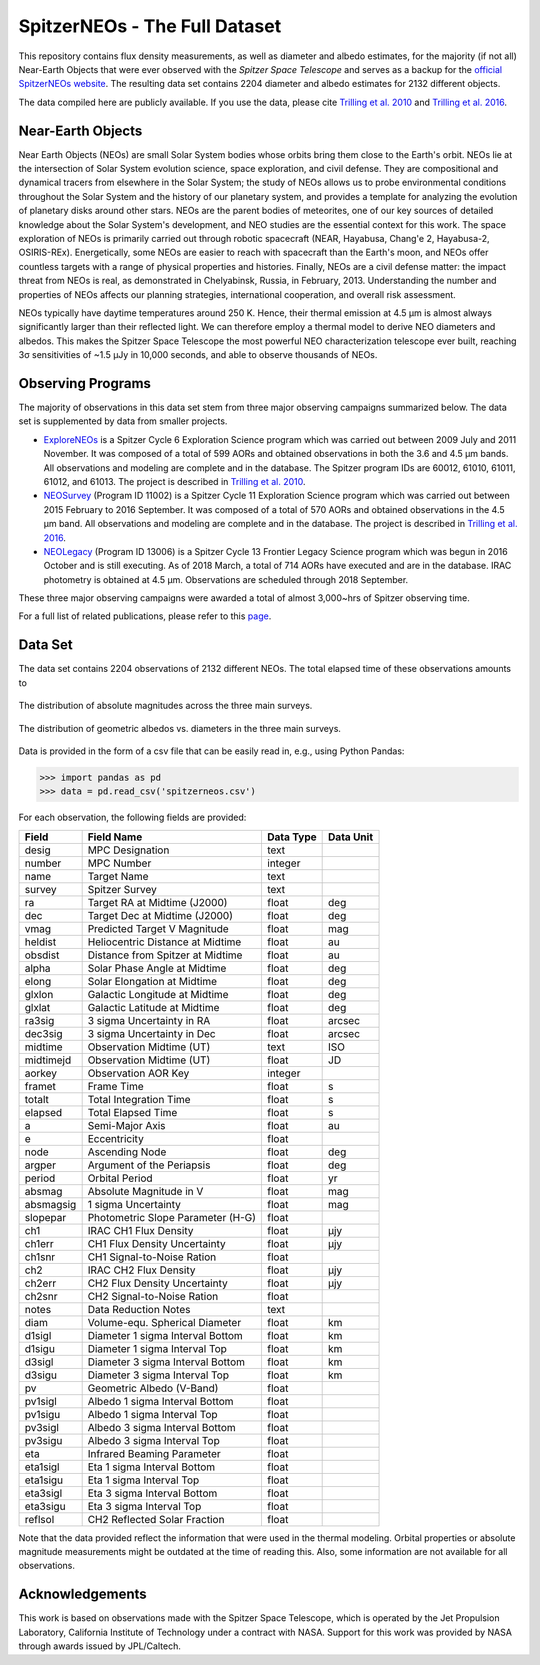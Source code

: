 SpitzerNEOs - The Full Dataset
==============================

This repository contains flux density measurements, as well as diameter and
albedo estimates, for the majority (if not
all) Near-Earth Objects that were ever observed with the `Spitzer Space
Telescope` and serves as a backup for the `official SpitzerNEOs website
<http://nearearthobjects.nau.edu/spitzerneos.html>`_. The resulting data set
contains 2204 diameter and albedo estimates for 2132 different objects.

The data compiled here are publicly available. If you use the data, please cite
`Trilling et al. 2010 <https://ui.adsabs.harvard.edu/abs/2010AJ....140..770T/abstract>`_ and
`Trilling et al. 2016 <https://ui.adsabs.harvard.edu/abs/2016AJ....152..172T/abstract>`_.


Near-Earth Objects
------------------

Near Earth Objects (NEOs) are small Solar System bodies whose orbits bring them close to the Earth's orbit. NEOs lie at the intersection of Solar System evolution science, space exploration, and civil defense. They are compositional and dynamical tracers from elsewhere in the Solar System; the study of NEOs allows us to probe environmental conditions throughout the Solar System and the history of our planetary system, and provides a template for analyzing the evolution of planetary disks around other stars. NEOs are the parent bodies of meteorites, one of our key sources of detailed knowledge about the Solar System's development, and NEO studies are the essential context for this work. The space exploration of NEOs is primarily carried out through robotic spacecraft (NEAR, Hayabusa, Chang'e 2, Hayabusa-2, OSIRIS-REx). Energetically, some NEOs are easier to reach with spacecraft than the Earth's moon, and NEOs offer countless targets with a range of physical properties and histories. Finally, NEOs are a civil defense matter: the impact threat from NEOs is real, as demonstrated in Chelyabinsk, Russia, in February, 2013. Understanding the number and properties of NEOs affects our planning strategies, international cooperation, and overall risk assessment.

NEOs typically have daytime temperatures around 250 K. Hence, their thermal emission at 4.5 μm is almost always significantly larger than their reflected light. We can therefore employ a thermal model to derive NEO diameters and albedos. This makes the Spitzer Space Telescope the most powerful NEO characterization telescope ever built, reaching 3σ sensitivities of ~1.5 μJy in 10,000 seconds, and able to observe thousands of NEOs.

Observing Programs
------------------

The majority of observations in this data set stem from three major observing
campaigns summarized below. The data set is supplemented by data from smaller
projects.

* `ExploreNEOs <https://ui.adsabs.harvard.edu/abs/2008sptz.prop60012T/abstract>`_
  is a Spitzer Cycle 6 Exploration Science program which was
  carried out between 2009 July and 2011 November. It was composed of a total
  of 599 AORs and obtained observations in both the 3.6 and 4.5 μm bands. All
  observations and modeling are complete and in the database. The Spitzer
  program IDs are 60012, 61010, 61011, 61012, and 61013. The project is
  described in
  `Trilling et al. 2010`_.

* `NEOSurvey <https://ui.adsabs.harvard.edu/abs/2014sptz.prop11002T/abstract>`_
  (Program ID 11002) is a Spitzer Cycle 11 Exploration Science
  program which was carried out between 2015 February to 2016 September. It
  was composed of a total of 570 AORs and obtained observations in the 4.5 μm
  band. All observations and modeling are complete and in the database. The
  project is described in
  `Trilling et al. 2016 <https://ui.adsabs.harvard.edu/abs/2016AJ....152..172T/abstract>`_.

* `NEOLegacy <https://ui.adsabs.harvard.edu/abs/2016sptz.prop13006T/abstract>`_
  (Program ID 13006) is a Spitzer Cycle 13 Frontier Legacy Science
  program which was begun in 2016 October and is still executing. As of 2018
  March, a total of 714 AORs have executed and are in the database. IRAC
  photometry is obtained at 4.5 μm. Observations are scheduled through 2018 September.

These three major observing campaigns were awarded a total of almost
3,000~hrs of Spitzer observing time.

For a full list of related publications, please refer to this
`page <http://nearearthobjects.nau.edu/pubs.html>`_.

Data Set
--------

The data set contains 2204 observations of 2132 different NEOs. The total
elapsed time of these observations amounts to

.. figure:: histogram.png
    :align: center
    :alt: Absolute Magnitude Histogram
    :figclass: align-center
    :width: 640
    :height: 480

    The distribution of absolute magnitudes across the three main surveys.

.. figure:: diamalbedo.png
    :align: center
    :alt: Albedo vs. Diameter Plot
    :figclass: align-center
    :width: 640
    :height: 480

    The distribution of geometric albedos vs. diameters in the
    three main surveys.

Data is provided in the form of a csv file that can be easily read in, e.g.,
using Python Pandas:

>>> import pandas as pd
>>> data = pd.read_csv('spitzerneos.csv')

For each observation, the
following fields are provided:

+----------+----------------------------------+----------------+------------+
| Field    | Field Name                       | Data Type      | Data Unit  |
+==========+==================================+================+============+
| desig    | MPC Designation                  | text           |            |
+----------+----------------------------------+----------------+------------+
| number   | MPC Number                       | integer        |            |
+----------+----------------------------------+----------------+------------+
| name     | Target Name                      | text           |            |
+----------+----------------------------------+----------------+------------+
| survey   | Spitzer Survey                   | text           |            |
+----------+----------------------------------+----------------+------------+
| ra       | Target RA at Midtime (J2000)     | float          | deg        |
+----------+----------------------------------+----------------+------------+
| dec      | Target Dec at Midtime (J2000)    | float          | deg        |
+----------+----------------------------------+----------------+------------+
| vmag     | Predicted Target V Magnitude     | float          | mag        |
+----------+----------------------------------+----------------+------------+
| heldist  | Heliocentric Distance at Midtime | float          | au         |
+----------+----------------------------------+----------------+------------+
| obsdist  | Distance from Spitzer at Midtime | float          | au         |
+----------+----------------------------------+----------------+------------+
| alpha    | Solar Phase Angle at Midtime     | float          | deg        |
+----------+----------------------------------+----------------+------------+
| elong    | Solar Elongation at Midtime      | float          | deg        |
+----------+----------------------------------+----------------+------------+
| glxlon   | Galactic Longitude at Midtime    | float          | deg        |
+----------+----------------------------------+----------------+------------+
| glxlat   | Galactic Latitude at Midtime     | float          | deg        |
+----------+----------------------------------+----------------+------------+
| ra3sig   | 3 sigma Uncertainty in RA        | float          | arcsec     |
+----------+----------------------------------+----------------+------------+
| dec3sig  | 3 sigma Uncertainty in Dec       | float          | arcsec     |
+----------+----------------------------------+----------------+------------+
| midtime  | Observation Midtime (UT)         | text           | ISO        |
+----------+----------------------------------+----------------+------------+
| midtimejd| Observation Midtime (UT)         | float          | JD         |
+----------+----------------------------------+----------------+------------+
| aorkey   | Observation AOR Key              | integer        |            |
+----------+----------------------------------+----------------+------------+
| framet   | Frame Time                       | float          | s          |
+----------+----------------------------------+----------------+------------+
| totalt   | Total Integration Time           | float          | s          |
+----------+----------------------------------+----------------+------------+
| elapsed  | Total Elapsed Time               | float          | s          |
+----------+----------------------------------+----------------+------------+
| a        | Semi-Major Axis                  | float          | au         |
+----------+----------------------------------+----------------+------------+
| e        | Eccentricity                     | float          |            |
+----------+----------------------------------+----------------+------------+
| node     | Ascending Node                   | float          | deg        |
+----------+----------------------------------+----------------+------------+
| argper   | Argument of the Periapsis        | float          | deg        |
+----------+----------------------------------+----------------+------------+
| period   | Orbital Period                   | float          | yr         |
+----------+----------------------------------+----------------+------------+
| absmag   | Absolute Magnitude in V          | float          | mag        |
+----------+----------------------------------+----------------+------------+
| absmagsig| 1 sigma Uncertainty              | float          | mag        |
+----------+----------------------------------+----------------+------------+
| slopepar | Photometric Slope Parameter (H-G)| float          |            |
+----------+----------------------------------+----------------+------------+
| ch1      | IRAC CH1 Flux Density            | float          | μjy        |
+----------+----------------------------------+----------------+------------+
| ch1err   | CH1 Flux Density Uncertainty     | float          | μjy        |
+----------+----------------------------------+----------------+------------+
| ch1snr   | CH1 Signal-to-Noise Ration       | float          |            |
+----------+----------------------------------+----------------+------------+
| ch2      | IRAC CH2 Flux Density            | float          | μjy        |
+----------+----------------------------------+----------------+------------+
| ch2err   | CH2 Flux Density Uncertainty     | float          | μjy        |
+----------+----------------------------------+----------------+------------+
| ch2snr   | CH2 Signal-to-Noise Ration       | float          |            |
+----------+----------------------------------+----------------+------------+
| notes    | Data Reduction Notes             | text           |            |
+----------+----------------------------------+----------------+------------+
| diam     | Volume-equ. Spherical Diameter   | float          | km         |
+----------+----------------------------------+----------------+------------+
| d1sigl   | Diameter 1 sigma Interval Bottom | float          | km         |
+----------+----------------------------------+----------------+------------+
| d1sigu   | Diameter 1 sigma Interval Top    | float          | km         |
+----------+----------------------------------+----------------+------------+
| d3sigl   | Diameter 3 sigma Interval Bottom | float          | km         |
+----------+----------------------------------+----------------+------------+
| d3sigu   | Diameter 3 sigma Interval Top    | float          | km         |
+----------+----------------------------------+----------------+------------+
| pv       | Geometric Albedo (V-Band)        | float          |            |
+----------+----------------------------------+----------------+------------+
| pv1sigl  | Albedo 1 sigma Interval Bottom   | float          |            |
+----------+----------------------------------+----------------+------------+
| pv1sigu  | Albedo 1 sigma Interval Top      | float          |            |
+----------+----------------------------------+----------------+------------+
| pv3sigl  | Albedo 3 sigma Interval Bottom   | float          |            |
+----------+----------------------------------+----------------+------------+
| pv3sigu  | Albedo 3 sigma Interval Top      | float          |            |
+----------+----------------------------------+----------------+------------+
| eta      | Infrared Beaming Parameter       | float          |            |
+----------+----------------------------------+----------------+------------+
| eta1sigl | Eta 1 sigma Interval Bottom      | float          |            |
+----------+----------------------------------+----------------+------------+
| eta1sigu | Eta 1 sigma Interval Top         | float          |            |
+----------+----------------------------------+----------------+------------+
| eta3sigl | Eta 3 sigma Interval Bottom      | float          |            |
+----------+----------------------------------+----------------+------------+
| eta3sigu | Eta 3 sigma Interval Top         | float          |            |
+----------+----------------------------------+----------------+------------+
| reflsol  | CH2 Reflected Solar Fraction     | float          |            |
+----------+----------------------------------+----------------+------------+

Note that the data provided reflect the information that were used in the
thermal modeling. Orbital properties or absolute magnitude measurements might
be outdated at the time of reading this. Also, some information are not
available for all observations.

Acknowledgements
----------------

This work is based on observations made with the Spitzer Space Telescope,
which is operated by the Jet Propulsion Laboratory, California Institute of
Technology under a contract with NASA. Support for this work was provided by
NASA through awards issued by JPL/Caltech.